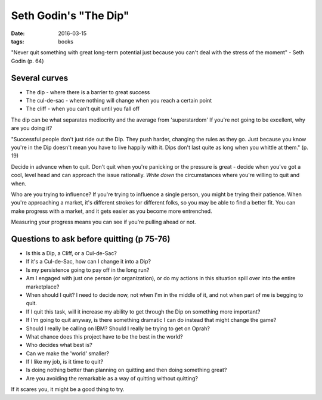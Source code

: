 Seth Godin's "The Dip"
======================
:date: 2016-03-15
:tags: books

"Never quit something with great long-term potential just because you can't deal with the stress of the moment" - Seth Godin (p. 64)

Several curves
--------------
- The dip - where there is a barrier to great success
- The cul-de-sac - where nothing will change when you reach a certain point
- The cliff - when you can't quit until you fall off

The dip can be what separates mediocrity and the average from 'superstardom'
If you're not going to be excellent, why are you doing it?

"Successful people don't just ride out the Dip. They push harder, changing the rules as they go. Just because you know you're in the Dip doesn't mean you have to live happily with it. Dips don't last quite as long when you whittle at them." (p. 19)

Decide in advance when to quit. Don't quit when you're panicking or the pressure is great - decide when you've got a cool, level head and can approach the issue rationally. *Write down* the circumstances where you're willing to quit and when.

Who are you trying to influence? If you're trying to influence a single person, you might be trying their patience. When you're approaching a market, it's different strokes for different folks, so you may be able to find a better fit. You can make progress with a market, and it gets easier as you become more entrenched.

Measuring your progress means you can see if you're pulling ahead or not.

Questions to ask before quitting (p 75-76)
------------------------------------------

- Is this a Dip, a Cliff, or a Cul-de-Sac?
- If it's a Cul-de-Sac, how can I change it into a Dip?
- Is my persistence going to pay off in the long run?
- Am I engaged with just one person (or organization), or do my actions in this situation spill over into the entire marketplace?
- When should I quit? I need to decide now, not when I'm in the middle of it, and not when part of me is begging to quit.
- If I quit this task, will it increase my ability to get through the Dip on something more important?
- If I'm going to quit anyway, is there something dramatic I can do instead that might change the game?
- Should I really be calling on IBM? Should I really be trying to get on Oprah?
- What chance does this project have to be the best in the world?
- Who decides what best is?
- Can we make the 'world' smaller?
- If I like my job, is it time to quit?
- Is doing nothing better than planning on quitting and then doing something great?
- Are you avoiding the remarkable as a way of quitting without quitting?

If it scares you, it might be a good thing to try.
